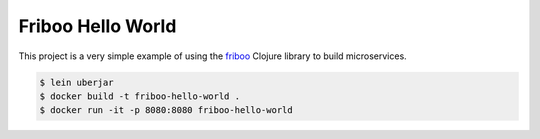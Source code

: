 ==================
Friboo Hello World
==================

This project is a very simple example of using the `friboo`_ Clojure library to build microservices.

.. code-block:: bash

    $ lein uberjar
    $ docker build -t friboo-hello-world .
    $ docker run -it -p 8080:8080 friboo-hello-world

.. _friboo: https://github.com/zalando-stups/friboo
